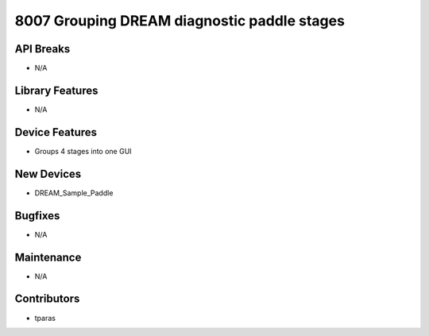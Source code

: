 8007 Grouping DREAM diagnostic paddle stages
#################

API Breaks
----------
- N/A

Library Features
----------------
- N/A

Device Features
---------------
- Groups 4 stages into one GUI

New Devices
-----------
- DREAM_Sample_Paddle

Bugfixes
--------
- N/A

Maintenance
-----------
- N/A

Contributors
------------
- tparas
